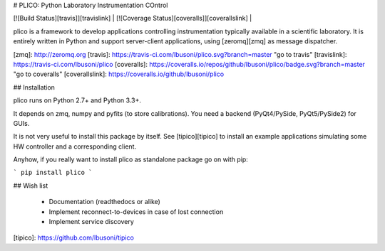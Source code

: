 # PLICO: Python Laboratory Instrumentation COntrol

| [![Build Status][travis]][travislink] | [![Coverage Status][coveralls]][coverallslink] | 


plico is a framework to develop applications controlling instrumentation typically available in a scientific laboratory.
It is entirely written in Python and support server-client applications, using [zeromq][zmq] as message dispatcher.


[zmq]: http://zeromq.org
[travis]: https://travis-ci.com/lbusoni/plico.svg?branch=master "go to travis"
[travislink]: https://travis-ci.com/lbusoni/plico
[coveralls]: https://coveralls.io/repos/github/lbusoni/plico/badge.svg?branch=master "go to coveralls"
[coverallslink]: https://coveralls.io/github/lbusoni/plico


## Installation

plico runs on Python 2.7+ and Python 3.3+. 

It depends on zmq, numpy and pyfits (to store calibrations). You need a backend (PyQt4/PySide, PyQt5/PySide2) for GUIs.

It is not very useful to install this package by itself. See [tipico][tipico] to install an example applications simulating some HW controller and a corresponding client. 

Anyhow, if you really want to install plico as standalone package go on with pip:

```
pip install plico
```

## Wish list

   + Documentation (readthedocs or alike)
   + Implement reconnect-to-devices in case of lost connection
   + Implement service discovery 


[tipico]: https://github.com/lbusoni/tipico



